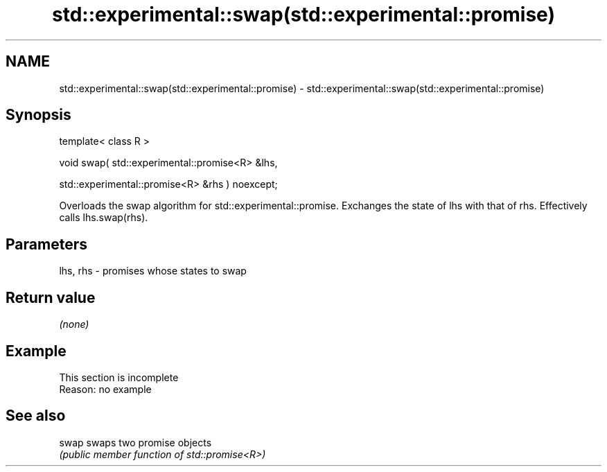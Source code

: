 .TH std::experimental::swap(std::experimental::promise) 3 "2020.03.24" "http://cppreference.com" "C++ Standard Libary"
.SH NAME
std::experimental::swap(std::experimental::promise) \- std::experimental::swap(std::experimental::promise)

.SH Synopsis
   template< class R >

   void swap( std::experimental::promise<R> &lhs,

   std::experimental::promise<R> &rhs ) noexcept;

   Overloads the swap algorithm for std::experimental::promise. Exchanges the state of lhs with that of rhs. Effectively calls lhs.swap(rhs).

.SH Parameters

   lhs, rhs - promises whose states to swap

.SH Return value

   \fI(none)\fP

.SH Example

    This section is incomplete
    Reason: no example

.SH See also

   swap swaps two promise objects
        \fI(public member function of std::promise<R>)\fP
